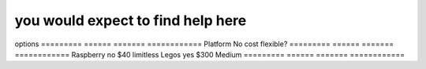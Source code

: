 
you would expect to find help here
-----------------------------------


options
========= ====== ======= ============
Platform   No      cost    flexible?
========= ====== ======= ============
Raspberry   no    $40     limitless
Legos       yes    $300    Medium
========= ====== ======= ============

